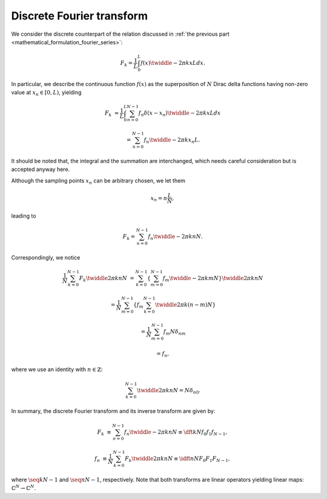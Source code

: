 ##########################
Discrete Fourier transform
##########################

We consider the discrete counterpart of the relation discussed in :ref:`the previous part <mathematical_formulation_fourier_series>`:

.. math::

    F_k
    =
    \frac{1}{L}
    \int_{0}^{L}
    f \left( x \right)
    \twiddle{- 2 \pi}{k x}{L}
    dx.

In particular, we describe the continuous function :math:`f \left( x \right)` as the superposition of :math:`N` Dirac delta functions having non-zero value at :math:`x_n \in \left[ 0, L \right)`, yielding

.. math::

    F_k
    &
    \approx
    \frac{1}{L}
    \int_{0}^{L}
    \sum_{n = 0}^{N - 1}
    f_n
    \delta
    \left(
        x
        -
        x_n
    \right)
    \twiddle{- 2 \pi}{k x}{L}
    dx

    &
    =
    \sum_{n = 0}^{N - 1}
    f_n
    \twiddle{- 2 \pi}{k x_n}{L}.

It should be noted that, the integral and the summation are interchanged, which needs careful consideration but is accepted anyway here.

Although the sampling points :math:`x_n` can be arbitrary chosen, we let them

.. math::

    x_n
    =
    n
    \frac{
        L
    }{
        N
    },

leading to

.. math::

    F_k
    =
    \sum_{n = 0}^{N - 1}
    f_n
    \twiddle{- 2 \pi}{k n}{N}.

Correspondingly, we notice

.. math::

    \frac{1}{N}
    \sum_{k = 0}^{N - 1}
    F_k
    \twiddle{2 \pi}{k n}{N}
    &
    =
    \sum_{k = 0}^{N - 1}
    \left\{
        \sum_{m = 0}^{N - 1}
        f_m
        \twiddle{- 2 \pi}{k m}{N}
    \right\}
    \twiddle{2 \pi}{k n}{N}

    &
    =
    \frac{1}{N}
    \sum_{m = 0}^{N - 1}
    \left\{
        f_m
        \sum_{k = 0}^{N - 1}
        \twiddle{2 \pi}{k \left( n - m \right)}{N}
    \right\}

    &
    =
    \frac{1}{N}
    \sum_{m = 0}^{N - 1}
    f_m
    N
    \delta_{nm}

    &
    =
    f_n,

where we use an identity with :math:`n \in \mathbb{Z}`:

.. math::

    \sum_{k = 0}^{N - 1}
    \twiddle{2 \pi}{k n}{N}
    =
    N
    \delta_{n0}.

.. mydetails:: Derivation

    For :math:`n = 0` (or in general :math:`n = N m` with :math:`m \in \mathbb{Z}`), it is obvious that

    .. math::

        \sum_{k = 0}^{N - 1}
        1
        =
        N.

    Otherwise, we have

    .. math::

        \sum_{k = 0}^{N - 1}
        \twiddle{2 \pi}{n k}{N}
        =
        \frac{
            1 - \exp \left( 2 \pi n I \right)
        }{
            1 - \twiddle{2 \pi}{n}{N}
        }
        =
        0,

    where we adopt the formula to calculate the sum of geometric progression.

In summary, the discrete Fourier transform and its inverse transform are given by:

.. math::

    F_k
    &
    \equiv
    \sum_{n = 0}^{N - 1}
    f_n
    \twiddle{- 2 \pi}{k n}{N}
    \equiv
    \dft{k}{N}{f_0}{f_1}{f_{N - 1}},

    f_n
    &
    \equiv
    \frac{1}{N}
    \sum_{k = 0}^{N - 1}
    F_k
    \twiddle{2 \pi}{k n}{N}
    \equiv
    \idft{n}{N}{F_0}{F_1}{F_{N - 1}},

where :math:`\seq{k}{N - 1}` and :math:`\seq{n}{N - 1}`, respectively.
Note that both transforms are linear operators yielding linear maps: :math:`\mathbb{C}^N \rightarrow \mathbb{C}^N`.

